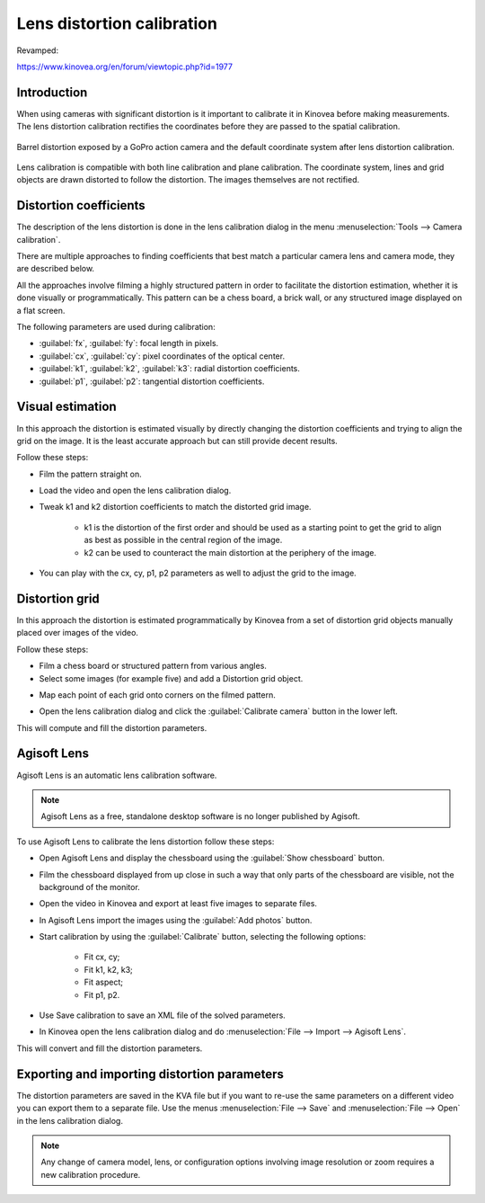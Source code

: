 Lens distortion calibration
===========================

Revamped:

https://www.kinovea.org/en/forum/viewtopic.php?id=1977






Introduction
-------------
When using cameras with significant distortion is it important to calibrate it in Kinovea before making measurements.
The lens distortion calibration rectifies the coordinates before they are passed to the spatial calibration.

.. figure:: /images/measurement/distorted-coordinatesystem.png
    :align: center

    Barrel distortion exposed by a GoPro action camera and the default coordinate system after lens distortion calibration.

Lens calibration is compatible with both line calibration and plane calibration. 
The coordinate system, lines and grid objects are drawn distorted to follow the distortion.
The images themselves are not rectified.

.. figure:: /images/measurement/distorted-coordinatesystem-plane.png
    :align: center

Distortion coefficients
-----------------------
The description of the lens distortion is done in the lens calibration dialog in the menu :menuselection:`Tools --> Camera calibration`.

There are multiple approaches to finding coefficients that best match a particular camera lens and camera mode, they are described below.

All the approaches involve filming a highly structured pattern in order to facilitate the distortion estimation, whether it is done visually or programmatically.
This pattern can be a chess board, a brick wall, or any structured image displayed on a flat screen.

The following parameters are used during calibration: 

* :guilabel:`fx`, :guilabel:`fy`: focal length in pixels.
* :guilabel:`cx`, :guilabel:`cy`: pixel coordinates of the optical center.
* :guilabel:`k1`, :guilabel:`k2`, :guilabel:`k3`: radial distortion coefficients. 
* :guilabel:`p1`, :guilabel:`p2`: tangential distortion coefficients.

Visual estimation
------------------
In this approach the distortion is estimated visually by directly changing the distortion coefficients and trying to align the grid on the image.
It is the least accurate approach but can still provide decent results.

.. image:: /images/measurement/distortion.png

Follow these steps:

* Film the pattern straight on.
* Load the video and open the lens calibration dialog.
* Tweak k1 and k2 distortion coefficients to match the distorted grid image.
    
    * k1 is the distortion of the first order and should be used as a starting point to get the grid to align as best as possible in the central region of the image.
    * k2 can be used to counteract the main distortion at the periphery of the image.
* You can play with the cx, cy, p1, p2 parameters as well to adjust the grid to the image.

Distortion grid
---------------
In this approach the distortion is estimated programmatically by Kinovea from a set of distortion grid objects manually placed over images of the video.

.. image:: /images/measurement/distortiongriddemo.png

Follow these steps:

* Film a chess board or structured pattern from various angles.
* Select some images (for example five) and add a Distortion grid object.

.. image:: /images/measurement/distortiongridbutton.png

* Map each point of each grid onto corners on the filmed pattern.

.. image:: /images/measurement/distortiongridzoom.png

* Open the lens calibration dialog and click the :guilabel:`Calibrate camera` button in the lower left.

This will compute and fill the distortion parameters.

Agisoft Lens
-----------------
Agisoft Lens is an automatic lens calibration software.

.. image:: /images/measurement/distortionagisoft.png

.. note:: Agisoft Lens as a free, standalone desktop software is no longer published by Agisoft.

To use Agisoft Lens to calibrate the lens distortion follow these steps:

* Open Agisoft Lens and display the chessboard using the :guilabel:`Show chessboard` button.
* Film the chessboard displayed from up close in such a way that only parts of the chessboard are visible, not the background of the monitor.
* Open the video in Kinovea and export at least five images to separate files.
* In Agisoft Lens import the images using the :guilabel:`Add photos` button.
* Start calibration by using the :guilabel:`Calibrate` button, selecting the following options:

    * Fit cx, cy; 
    * Fit k1, k2, k3; 
    * Fit aspect; 
    * Fit p1, p2.
* Use Save calibration to save an XML file of the solved parameters.
* In Kinovea open the lens calibration dialog and do :menuselection:`File --> Import --> Agisoft Lens`.

This will convert and fill the distortion parameters.

Exporting and importing distortion parameters
---------------------------------------------
The distortion parameters are saved in the KVA file but if you want to re-use the same parameters on a different video you can export them to a separate file.
Use the menus :menuselection:`File --> Save` and :menuselection:`File --> Open` in the lens calibration dialog.

.. note:: Any change of camera model, lens, or configuration options involving image resolution or zoom requires a new calibration procedure.



